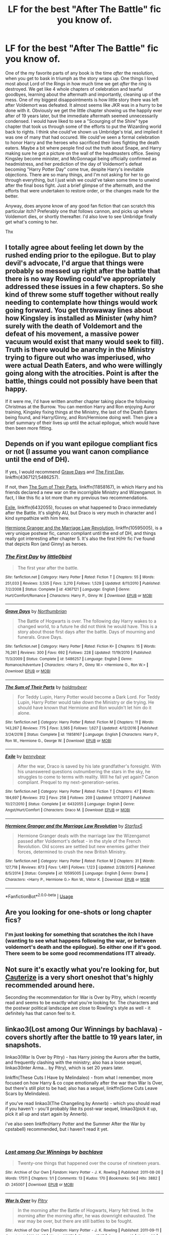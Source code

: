 #+TITLE: LF for the best "After The Battle" fic you know of.

* LF for the best "After The Battle" fic you know of.
:PROPERTIES:
:Author: Zartist
:Score: 4
:DateUnix: 1535927645.0
:DateShort: 2018-Sep-03
:FlairText: Fic Search
:END:
One of the my favorite parts of any book is the time /after/ the resolution, when you get to bask in triumph as the story wraps up. One things I loved most about Lord of the Rings in how much time we get /after/ the ring is destroyed. We get like 4 whole chapters of celebration and tearful goodbyes, learning about the aftermath and importantly, cleaning up of the mess. One of my biggest disappointments is how little story there was left after Voldemort was defeated. It almost seems like JKR was in a hurry to be done with it. Obviously we get the little chapter showing us the happily ever after of 19 years later, but the immediate aftermath seemed unnecessarily condensed. I would have liked to see a "Scourging of the Shire" type chapter that took us through some of the efforts to put the Wizarding world back to rights. I think she could've shown us Umbridge's trial, and implied it was one of many that had occured. We could've seen a formal celebration to honor Harry and the heroes who sacrificed their lives fighting the death eaters. Maybe a bit where people find out the truth about Snape, and Harry making sure he got a picture on the wall of the headmasters office. Seeing Kingsley become minister, and McGonnagal being officially confirmed as headmistress, and her prediction of the day of Voldemort's defeat becoming "Harry Potter Day" come true, despite Harry's inevitable objections. There are so many things, and I'm not asking for her to go through everything, but I just wish we could've taken some time to unwind after the final boss fight. Just a brief glimpse of the aftermath, and the efforts that were undertaken to restore order, or the changes made for the better.

Anyway, does anyone know of any good fan fiction that can scratch this particular itch? Preferably one that follows cannon, and picks up where Voldemort dies, or shortly thereafter. I'd also love to see Umbridge finally get what's coming to her.

Thx


** I totally agree about feeling let down by the rushed ending prior to the epilogue. But to play devil's advocate, I'd argue that things were probably so messed up right after the battle that there is no way Rowling could've appropriately addressed these issues in a few chapters. So she kind of threw some stuff together without really needing to contemplate how things would work going forward. You get throwaway lines about how Kingsley is installed as Minister (why him? surely with the death of Voldemort and the defeat of his movement, a massive power vacuum would exist that many would seek to fill). Truth is there would be anarchy in the Ministry trying to figure out who was imperiused, who were actual Death Eaters, and who were willingly going along with the atrocities. Point is after the battle, things could not possibly have been that happy.

If it were me, I'd have written another chapter taking place the following Christmas at the Burrow. You can mention Harry and Ron enjoying Auror training, Kingsley fixing things at the Ministry, the last of the Death Eaters being found, and Harry/Ginny, and Ron/Hermione doing well. Then give a brief summary of their lives up until the actual epilogue, which would have then been more fitting.
:PROPERTIES:
:Author: goodlife23
:Score: 5
:DateUnix: 1535933554.0
:DateShort: 2018-Sep-03
:END:


** Depends on if you want epilogue compliant fics or not (I assume you want canon compliance until the end of DH).

If yes, I would recommend [[https://www.fanfiction.net/s/5486257/1/Grave-Days][Grave Days]] and [[https://www.fanfiction.net/s/4367121/1/The-First-Day][The First Day]], linkffn(4367121;5486257).

If not, then [[https://www.fanfiction.net/s/11858167/1/The-Sum-of-Their-Parts][The Sum of Their Parts]], linkffn(11858167), in which Harry and his friends declared a new war on the incorrigible Ministry and Wizengamot. In fact, I like this fic a lot more than my previous two recommendations.

[[https://www.fanfiction.net/s/6432055/1/Exile][Exile]], linkffn(6432055), focuses on what happened to Draco immediately after the Battle. It's slightly AU, but Draco is very much in character and I kind sympathize with him here.

[[https://www.fanfiction.net/s/10595005/1/Hermione-Granger-and-the-Marriage-Law-Revolution][Hermione Granger and the Marriage Law Revolution]], linkffn(10595005), is a very unique postwar fic, canon compliant until the end of DH, and things really got interesting after chapter 5. It's also the first H/Hr fic I've found that depicts Ron (and Ginny) as heroes.
:PROPERTIES:
:Author: InquisitorCOC
:Score: 6
:DateUnix: 1535948261.0
:DateShort: 2018-Sep-03
:END:

*** [[https://www.fanfiction.net/s/4367121/1/][*/The First Day/*]] by [[https://www.fanfiction.net/u/1443437/little0bird][/little0bird/]]

#+begin_quote
  The first year after the battle.
#+end_quote

^{/Site/:} ^{fanfiction.net} ^{*|*} ^{/Category/:} ^{Harry} ^{Potter} ^{*|*} ^{/Rated/:} ^{Fiction} ^{T} ^{*|*} ^{/Chapters/:} ^{55} ^{*|*} ^{/Words/:} ^{251,033} ^{*|*} ^{/Reviews/:} ^{3,535} ^{*|*} ^{/Favs/:} ^{3,210} ^{*|*} ^{/Follows/:} ^{1,529} ^{*|*} ^{/Updated/:} ^{8/11/2010} ^{*|*} ^{/Published/:} ^{7/2/2008} ^{*|*} ^{/Status/:} ^{Complete} ^{*|*} ^{/id/:} ^{4367121} ^{*|*} ^{/Language/:} ^{English} ^{*|*} ^{/Genre/:} ^{Hurt/Comfort/Romance} ^{*|*} ^{/Characters/:} ^{Harry} ^{P.,} ^{Ginny} ^{W.} ^{*|*} ^{/Download/:} ^{[[http://www.ff2ebook.com/old/ffn-bot/index.php?id=4367121&source=ff&filetype=epub][EPUB]]} ^{or} ^{[[http://www.ff2ebook.com/old/ffn-bot/index.php?id=4367121&source=ff&filetype=mobi][MOBI]]}

--------------

[[https://www.fanfiction.net/s/5486257/1/][*/Grave Days/*]] by [[https://www.fanfiction.net/u/2132422/Northumbrian][/Northumbrian/]]

#+begin_quote
  The Battle of Hogwarts is over. The following day Harry wakes to a changed world, to a future he did not think he would have. This is a story about those first days after the battle. Days of mourning and funerals. Grave Days.
#+end_quote

^{/Site/:} ^{fanfiction.net} ^{*|*} ^{/Category/:} ^{Harry} ^{Potter} ^{*|*} ^{/Rated/:} ^{Fiction} ^{K+} ^{*|*} ^{/Chapters/:} ^{15} ^{*|*} ^{/Words/:} ^{76,261} ^{*|*} ^{/Reviews/:} ^{300} ^{*|*} ^{/Favs/:} ^{692} ^{*|*} ^{/Follows/:} ^{228} ^{*|*} ^{/Updated/:} ^{11/19/2010} ^{*|*} ^{/Published/:} ^{11/3/2009} ^{*|*} ^{/Status/:} ^{Complete} ^{*|*} ^{/id/:} ^{5486257} ^{*|*} ^{/Language/:} ^{English} ^{*|*} ^{/Genre/:} ^{Romance/Adventure} ^{*|*} ^{/Characters/:} ^{<Harry} ^{P.,} ^{Ginny} ^{W.>} ^{<Hermione} ^{G.,} ^{Ron} ^{W.>} ^{*|*} ^{/Download/:} ^{[[http://www.ff2ebook.com/old/ffn-bot/index.php?id=5486257&source=ff&filetype=epub][EPUB]]} ^{or} ^{[[http://www.ff2ebook.com/old/ffn-bot/index.php?id=5486257&source=ff&filetype=mobi][MOBI]]}

--------------

[[https://www.fanfiction.net/s/11858167/1/][*/The Sum of Their Parts/*]] by [[https://www.fanfiction.net/u/7396284/holdmybeer][/holdmybeer/]]

#+begin_quote
  For Teddy Lupin, Harry Potter would become a Dark Lord. For Teddy Lupin, Harry Potter would take down the Ministry or die trying. He should have known that Hermione and Ron wouldn't let him do it alone.
#+end_quote

^{/Site/:} ^{fanfiction.net} ^{*|*} ^{/Category/:} ^{Harry} ^{Potter} ^{*|*} ^{/Rated/:} ^{Fiction} ^{M} ^{*|*} ^{/Chapters/:} ^{11} ^{*|*} ^{/Words/:} ^{143,267} ^{*|*} ^{/Reviews/:} ^{775} ^{*|*} ^{/Favs/:} ^{3,565} ^{*|*} ^{/Follows/:} ^{1,627} ^{*|*} ^{/Updated/:} ^{4/12/2016} ^{*|*} ^{/Published/:} ^{3/24/2016} ^{*|*} ^{/Status/:} ^{Complete} ^{*|*} ^{/id/:} ^{11858167} ^{*|*} ^{/Language/:} ^{English} ^{*|*} ^{/Characters/:} ^{Harry} ^{P.,} ^{Ron} ^{W.,} ^{Hermione} ^{G.,} ^{George} ^{W.} ^{*|*} ^{/Download/:} ^{[[http://www.ff2ebook.com/old/ffn-bot/index.php?id=11858167&source=ff&filetype=epub][EPUB]]} ^{or} ^{[[http://www.ff2ebook.com/old/ffn-bot/index.php?id=11858167&source=ff&filetype=mobi][MOBI]]}

--------------

[[https://www.fanfiction.net/s/6432055/1/][*/Exile/*]] by [[https://www.fanfiction.net/u/833356/bennybear][/bennybear/]]

#+begin_quote
  After the war, Draco is saved by his late grandfather's foresight. With his unanswered questions outnumbering the stars in the sky, he struggles to come to terms with reality. Will he fail yet again? Canon compliant. Prequel to my next-generation-series.
#+end_quote

^{/Site/:} ^{fanfiction.net} ^{*|*} ^{/Category/:} ^{Harry} ^{Potter} ^{*|*} ^{/Rated/:} ^{Fiction} ^{T} ^{*|*} ^{/Chapters/:} ^{47} ^{*|*} ^{/Words/:} ^{184,697} ^{*|*} ^{/Reviews/:} ^{312} ^{*|*} ^{/Favs/:} ^{258} ^{*|*} ^{/Follows/:} ^{209} ^{*|*} ^{/Updated/:} ^{1/17/2017} ^{*|*} ^{/Published/:} ^{10/27/2010} ^{*|*} ^{/Status/:} ^{Complete} ^{*|*} ^{/id/:} ^{6432055} ^{*|*} ^{/Language/:} ^{English} ^{*|*} ^{/Genre/:} ^{Angst/Hurt/Comfort} ^{*|*} ^{/Characters/:} ^{Draco} ^{M.} ^{*|*} ^{/Download/:} ^{[[http://www.ff2ebook.com/old/ffn-bot/index.php?id=6432055&source=ff&filetype=epub][EPUB]]} ^{or} ^{[[http://www.ff2ebook.com/old/ffn-bot/index.php?id=6432055&source=ff&filetype=mobi][MOBI]]}

--------------

[[https://www.fanfiction.net/s/10595005/1/][*/Hermione Granger and the Marriage Law Revolution/*]] by [[https://www.fanfiction.net/u/2548648/Starfox5][/Starfox5/]]

#+begin_quote
  Hermione Granger deals with the marriage law the Wizengamot passed after Voldemort's defeat - in the style of the French Revolution. Old scores are settled but new enemies gather their forces, determined to crush the new British Ministry.
#+end_quote

^{/Site/:} ^{fanfiction.net} ^{*|*} ^{/Category/:} ^{Harry} ^{Potter} ^{*|*} ^{/Rated/:} ^{Fiction} ^{M} ^{*|*} ^{/Chapters/:} ^{31} ^{*|*} ^{/Words/:} ^{127,718} ^{*|*} ^{/Reviews/:} ^{873} ^{*|*} ^{/Favs/:} ^{1,481} ^{*|*} ^{/Follows/:} ^{1,123} ^{*|*} ^{/Updated/:} ^{2/28/2015} ^{*|*} ^{/Published/:} ^{8/5/2014} ^{*|*} ^{/Status/:} ^{Complete} ^{*|*} ^{/id/:} ^{10595005} ^{*|*} ^{/Language/:} ^{English} ^{*|*} ^{/Genre/:} ^{Drama} ^{*|*} ^{/Characters/:} ^{<Harry} ^{P.,} ^{Hermione} ^{G.>} ^{Ron} ^{W.,} ^{Viktor} ^{K.} ^{*|*} ^{/Download/:} ^{[[http://www.ff2ebook.com/old/ffn-bot/index.php?id=10595005&source=ff&filetype=epub][EPUB]]} ^{or} ^{[[http://www.ff2ebook.com/old/ffn-bot/index.php?id=10595005&source=ff&filetype=mobi][MOBI]]}

--------------

*FanfictionBot*^{2.0.0-beta} | [[https://github.com/tusing/reddit-ffn-bot/wiki/Usage][Usage]]
:PROPERTIES:
:Author: FanfictionBot
:Score: 2
:DateUnix: 1535948283.0
:DateShort: 2018-Sep-03
:END:


** Are you looking for one-shots or long chapter fics?
:PROPERTIES:
:Author: bonesda
:Score: 2
:DateUnix: 1535930967.0
:DateShort: 2018-Sep-03
:END:

*** I'm just looking for something that scratches the itch I have (wanting to see what happens following the war, or between voldemort's death and the epilogue). So either one if it's good. There seem to be some good recommendations ITT already.
:PROPERTIES:
:Author: Zartist
:Score: 1
:DateUnix: 1536247304.0
:DateShort: 2018-Sep-06
:END:


** Not sure it's exactly what you're looking for, but [[https://www.fanfiction.net/s/4152700/1/Cauterize][Cauterize]] is a very short oneshot that's highly recommended around here.

Seconding the recommendation for War is Over by Pitry, which I recently read and seems to be exactly what you're looking for. The characters and the postwar political landscape are close to Rowling's style as well - it definitely has that canon feel to it.
:PROPERTIES:
:Author: blast_ended_sqrt
:Score: 2
:DateUnix: 1535936346.0
:DateShort: 2018-Sep-03
:END:


** linkao3(Lost among Our Winnings by bachlava) - covers shortly after the battle to 19 years later, in snapshots.

linkao3(War Is Over by Pitry) - has Harry joining the Aurors after the battle, and frequently clashing with the ministry; also has a loose sequel, linkao3(Inter Arma... by Pitry), which is set 20 years later.

linkffn(These Cuts I Have by Melindaleo) - from what I remember, more focused on how Harry & co cope emotionally after the war than War Is Over, but there's still plot to be had; also has a sequel, linkffn(Some Cuts Leave Scars by Melindaleo).

if you've read linkao3(The Changeling by Annerb) - which you should read if you haven't - you'll probably like its post-war sequel, linkao3(pick it up, pick it all up and start again by Annerb).

i've also seen linkffn(Harry Potter and the Summer After the War by cpstabell) recommended, but i haven't read it yet.

​
:PROPERTIES:
:Author: siderumincaelo
:Score: 2
:DateUnix: 1535932088.0
:DateShort: 2018-Sep-03
:END:

*** [[https://archiveofourown.org/works/245007][*/Lost among Our Winnings/*]] by [[https://www.archiveofourown.org/users/bachlava/pseuds/bachlava][/bachlava/]]

#+begin_quote
  Twenty-one things that happened over the course of nineteen years.
#+end_quote

^{/Site/:} ^{Archive} ^{of} ^{Our} ^{Own} ^{*|*} ^{/Fandom/:} ^{Harry} ^{Potter} ^{-} ^{J.} ^{K.} ^{Rowling} ^{*|*} ^{/Published/:} ^{2011-08-26} ^{*|*} ^{/Words/:} ^{17511} ^{*|*} ^{/Chapters/:} ^{1/1} ^{*|*} ^{/Comments/:} ^{13} ^{*|*} ^{/Kudos/:} ^{170} ^{*|*} ^{/Bookmarks/:} ^{56} ^{*|*} ^{/Hits/:} ^{3882} ^{*|*} ^{/ID/:} ^{245007} ^{*|*} ^{/Download/:} ^{[[https://archiveofourown.org/downloads/ba/bachlava/245007/Lost%20among%20Our%20Winnings.epub?updated_at=1387597164][EPUB]]} ^{or} ^{[[https://archiveofourown.org/downloads/ba/bachlava/245007/Lost%20among%20Our%20Winnings.mobi?updated_at=1387597164][MOBI]]}

--------------

[[https://archiveofourown.org/works/252249][*/War Is Over/*]] by [[https://www.archiveofourown.org/users/Pitry/pseuds/Pitry][/Pitry/]]

#+begin_quote
  In the morning after the Battle of Hogwarts, Harry felt tired. In the morning after the morning after, he was downright exhausted. The war may be over, but there are still battles to be fought.
#+end_quote

^{/Site/:} ^{Archive} ^{of} ^{Our} ^{Own} ^{*|*} ^{/Fandom/:} ^{Harry} ^{Potter} ^{-} ^{J.} ^{K.} ^{Rowling} ^{*|*} ^{/Published/:} ^{2011-09-11} ^{*|*} ^{/Completed/:} ^{2011-10-07} ^{*|*} ^{/Words/:} ^{113271} ^{*|*} ^{/Chapters/:} ^{17/17} ^{*|*} ^{/Comments/:} ^{49} ^{*|*} ^{/Kudos/:} ^{93} ^{*|*} ^{/Bookmarks/:} ^{14} ^{*|*} ^{/Hits/:} ^{7207} ^{*|*} ^{/ID/:} ^{252249} ^{*|*} ^{/Download/:} ^{[[https://archiveofourown.org/downloads/Pi/Pitry/252249/War%20Is%20Over.epub?updated_at=1387617034][EPUB]]} ^{or} ^{[[https://archiveofourown.org/downloads/Pi/Pitry/252249/War%20Is%20Over.mobi?updated_at=1387617034][MOBI]]}

--------------

[[https://archiveofourown.org/works/369727][*/Inter Arma.../*]] by [[https://www.archiveofourown.org/users/Pitry/pseuds/Pitry][/Pitry/]]

#+begin_quote
  On James Sirius Potter's fifth year, the goblin war came to Hogwarts.
#+end_quote

^{/Site/:} ^{Archive} ^{of} ^{Our} ^{Own} ^{*|*} ^{/Fandom/:} ^{Harry} ^{Potter} ^{-} ^{J.} ^{K.} ^{Rowling} ^{*|*} ^{/Published/:} ^{2012-03-26} ^{*|*} ^{/Completed/:} ^{2012-06-14} ^{*|*} ^{/Words/:} ^{139653} ^{*|*} ^{/Chapters/:} ^{18/18} ^{*|*} ^{/Comments/:} ^{44} ^{*|*} ^{/Kudos/:} ^{50} ^{*|*} ^{/Bookmarks/:} ^{17} ^{*|*} ^{/Hits/:} ^{2071} ^{*|*} ^{/ID/:} ^{369727} ^{*|*} ^{/Download/:} ^{[[https://archiveofourown.org/downloads/Pi/Pitry/369727/Inter%20Arma.epub?updated_at=1387465949][EPUB]]} ^{or} ^{[[https://archiveofourown.org/downloads/Pi/Pitry/369727/Inter%20Arma.mobi?updated_at=1387465949][MOBI]]}

--------------

[[https://archiveofourown.org/works/189189][*/The Changeling/*]] by [[https://www.archiveofourown.org/users/Annerb/pseuds/Annerb][/Annerb/]]

#+begin_quote
  Ginny is sorted into Slytherin. It takes her seven years to figure out why.
#+end_quote

^{/Site/:} ^{Archive} ^{of} ^{Our} ^{Own} ^{*|*} ^{/Fandom/:} ^{Harry} ^{Potter} ^{-} ^{J.} ^{K.} ^{Rowling} ^{*|*} ^{/Published/:} ^{2011-04-23} ^{*|*} ^{/Completed/:} ^{2017-04-19} ^{*|*} ^{/Words/:} ^{182592} ^{*|*} ^{/Chapters/:} ^{11/11} ^{*|*} ^{/Comments/:} ^{834} ^{*|*} ^{/Kudos/:} ^{1988} ^{*|*} ^{/Bookmarks/:} ^{906} ^{*|*} ^{/Hits/:} ^{33449} ^{*|*} ^{/ID/:} ^{189189} ^{*|*} ^{/Download/:} ^{[[https://archiveofourown.org/downloads/An/Annerb/189189/The%20Changeling.epub?updated_at=1525964645][EPUB]]} ^{or} ^{[[https://archiveofourown.org/downloads/An/Annerb/189189/The%20Changeling.mobi?updated_at=1525964645][MOBI]]}

--------------

[[https://www.fanfiction.net/s/11317075/1/][*/These Cuts I Have/*]] by [[https://www.fanfiction.net/u/457505/Melindaleo][/Melindaleo/]]

#+begin_quote
  The war has been won, yet the aftershocks continue. The scattered survivors are left to pick up the pieces and find ways to move on. Join the various members of the extended Weasley family as they struggle to rebuild and cope with the consequences. And of course there are still Death Eaters left to find.
#+end_quote

^{/Site/:} ^{fanfiction.net} ^{*|*} ^{/Category/:} ^{Harry} ^{Potter} ^{*|*} ^{/Rated/:} ^{Fiction} ^{T} ^{*|*} ^{/Chapters/:} ^{32} ^{*|*} ^{/Words/:} ^{190,526} ^{*|*} ^{/Reviews/:} ^{812} ^{*|*} ^{/Favs/:} ^{701} ^{*|*} ^{/Follows/:} ^{431} ^{*|*} ^{/Updated/:} ^{1/4} ^{*|*} ^{/Published/:} ^{6/15/2015} ^{*|*} ^{/Status/:} ^{Complete} ^{*|*} ^{/id/:} ^{11317075} ^{*|*} ^{/Language/:} ^{English} ^{*|*} ^{/Genre/:} ^{Drama/Family} ^{*|*} ^{/Download/:} ^{[[http://www.ff2ebook.com/old/ffn-bot/index.php?id=11317075&source=ff&filetype=epub][EPUB]]} ^{or} ^{[[http://www.ff2ebook.com/old/ffn-bot/index.php?id=11317075&source=ff&filetype=mobi][MOBI]]}

--------------

[[https://www.fanfiction.net/s/12787674/1/][*/Some Cuts Leave Scars/*]] by [[https://www.fanfiction.net/u/457505/Melindaleo][/Melindaleo/]]

#+begin_quote
  Not all wounds heal completely -- many scars aren't readily visible. Join Harry and his friends as they journey through the year following the war, learning how to maneuver over hurdles both unique and lingering. An 8th-year sequel to the summer of These Cuts I Have.
#+end_quote

^{/Site/:} ^{fanfiction.net} ^{*|*} ^{/Category/:} ^{Harry} ^{Potter} ^{*|*} ^{/Rated/:} ^{Fiction} ^{T} ^{*|*} ^{/Chapters/:} ^{24} ^{*|*} ^{/Words/:} ^{190,755} ^{*|*} ^{/Reviews/:} ^{494} ^{*|*} ^{/Favs/:} ^{326} ^{*|*} ^{/Follows/:} ^{347} ^{*|*} ^{/Updated/:} ^{6/14} ^{*|*} ^{/Published/:} ^{1/4} ^{*|*} ^{/Status/:} ^{Complete} ^{*|*} ^{/id/:} ^{12787674} ^{*|*} ^{/Language/:} ^{English} ^{*|*} ^{/Genre/:} ^{Family/Drama} ^{*|*} ^{/Download/:} ^{[[http://www.ff2ebook.com/old/ffn-bot/index.php?id=12787674&source=ff&filetype=epub][EPUB]]} ^{or} ^{[[http://www.ff2ebook.com/old/ffn-bot/index.php?id=12787674&source=ff&filetype=mobi][MOBI]]}

--------------

[[https://www.fanfiction.net/s/11593633/1/][*/Harry Potter and the Summer After the War/*]] by [[https://www.fanfiction.net/u/7257686/cpstabell][/cpstabell/]]

#+begin_quote
  Originally posted on another web site under the pen name Mrs Granger, this story takes up where Chapter 36 The Flaw in the Plan form Harry Potter and the Deathly Hallows stops and covers the next few months as Harry and his friends recover and begin to put their lives back together. Follow Harry as he comes to terms with the traumatic events he experienced to bring Voldemort down,
#+end_quote

^{/Site/:} ^{fanfiction.net} ^{*|*} ^{/Category/:} ^{Harry} ^{Potter} ^{*|*} ^{/Rated/:} ^{Fiction} ^{M} ^{*|*} ^{/Chapters/:} ^{34} ^{*|*} ^{/Words/:} ^{171,213} ^{*|*} ^{/Reviews/:} ^{9} ^{*|*} ^{/Favs/:} ^{32} ^{*|*} ^{/Follows/:} ^{20} ^{*|*} ^{/Published/:} ^{11/2/2015} ^{*|*} ^{/id/:} ^{11593633} ^{*|*} ^{/Language/:} ^{English} ^{*|*} ^{/Genre/:} ^{Romance} ^{*|*} ^{/Download/:} ^{[[http://www.ff2ebook.com/old/ffn-bot/index.php?id=11593633&source=ff&filetype=epub][EPUB]]} ^{or} ^{[[http://www.ff2ebook.com/old/ffn-bot/index.php?id=11593633&source=ff&filetype=mobi][MOBI]]}

--------------

*FanfictionBot*^{2.0.0-beta} | [[https://github.com/tusing/reddit-ffn-bot/wiki/Usage][Usage]]
:PROPERTIES:
:Author: FanfictionBot
:Score: 1
:DateUnix: 1535932169.0
:DateShort: 2018-Sep-03
:END:


*** These Cuts I Have is the best one I've come across in my opinion.
:PROPERTIES:
:Author: FloreatCastellum
:Score: 1
:DateUnix: 1535995692.0
:DateShort: 2018-Sep-03
:END:


*** I hard second War Is Over. I read the sequel when it first came out, not realizing there was a prequel. I read it about two weeks ago or so. I fell completely in love with the fic. What a great politicking fic. And very on brand for the ministry in my opinion!
:PROPERTIES:
:Author: aridnie
:Score: 1
:DateUnix: 1536169487.0
:DateShort: 2018-Sep-05
:END:
